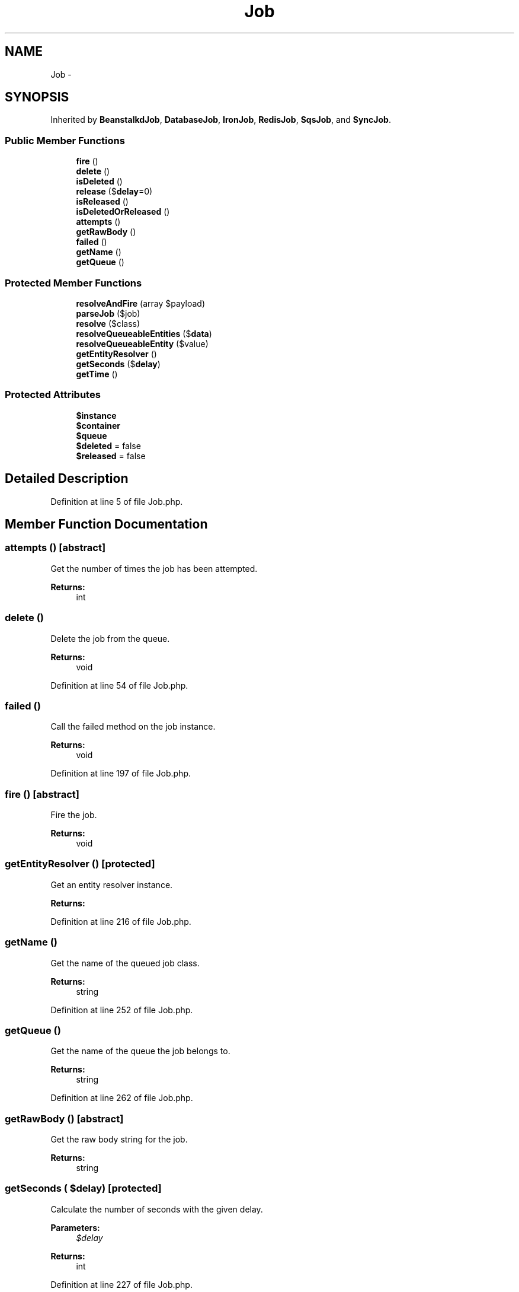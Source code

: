 .TH "Job" 3 "Tue Apr 14 2015" "Version 1.0" "VirtualSCADA" \" -*- nroff -*-
.ad l
.nh
.SH NAME
Job \- 
.SH SYNOPSIS
.br
.PP
.PP
Inherited by \fBBeanstalkdJob\fP, \fBDatabaseJob\fP, \fBIronJob\fP, \fBRedisJob\fP, \fBSqsJob\fP, and \fBSyncJob\fP\&.
.SS "Public Member Functions"

.in +1c
.ti -1c
.RI "\fBfire\fP ()"
.br
.ti -1c
.RI "\fBdelete\fP ()"
.br
.ti -1c
.RI "\fBisDeleted\fP ()"
.br
.ti -1c
.RI "\fBrelease\fP ($\fBdelay\fP=0)"
.br
.ti -1c
.RI "\fBisReleased\fP ()"
.br
.ti -1c
.RI "\fBisDeletedOrReleased\fP ()"
.br
.ti -1c
.RI "\fBattempts\fP ()"
.br
.ti -1c
.RI "\fBgetRawBody\fP ()"
.br
.ti -1c
.RI "\fBfailed\fP ()"
.br
.ti -1c
.RI "\fBgetName\fP ()"
.br
.ti -1c
.RI "\fBgetQueue\fP ()"
.br
.in -1c
.SS "Protected Member Functions"

.in +1c
.ti -1c
.RI "\fBresolveAndFire\fP (array $payload)"
.br
.ti -1c
.RI "\fBparseJob\fP ($job)"
.br
.ti -1c
.RI "\fBresolve\fP ($class)"
.br
.ti -1c
.RI "\fBresolveQueueableEntities\fP ($\fBdata\fP)"
.br
.ti -1c
.RI "\fBresolveQueueableEntity\fP ($value)"
.br
.ti -1c
.RI "\fBgetEntityResolver\fP ()"
.br
.ti -1c
.RI "\fBgetSeconds\fP ($\fBdelay\fP)"
.br
.ti -1c
.RI "\fBgetTime\fP ()"
.br
.in -1c
.SS "Protected Attributes"

.in +1c
.ti -1c
.RI "\fB$instance\fP"
.br
.ti -1c
.RI "\fB$container\fP"
.br
.ti -1c
.RI "\fB$queue\fP"
.br
.ti -1c
.RI "\fB$deleted\fP = false"
.br
.ti -1c
.RI "\fB$released\fP = false"
.br
.in -1c
.SH "Detailed Description"
.PP 
Definition at line 5 of file Job\&.php\&.
.SH "Member Function Documentation"
.PP 
.SS "attempts ()\fC [abstract]\fP"
Get the number of times the job has been attempted\&.
.PP
\fBReturns:\fP
.RS 4
int 
.RE
.PP

.SS "delete ()"
Delete the job from the queue\&.
.PP
\fBReturns:\fP
.RS 4
void 
.RE
.PP

.PP
Definition at line 54 of file Job\&.php\&.
.SS "failed ()"
Call the failed method on the job instance\&.
.PP
\fBReturns:\fP
.RS 4
void 
.RE
.PP

.PP
Definition at line 197 of file Job\&.php\&.
.SS "fire ()\fC [abstract]\fP"
Fire the job\&.
.PP
\fBReturns:\fP
.RS 4
void 
.RE
.PP

.SS "getEntityResolver ()\fC [protected]\fP"
Get an entity resolver instance\&.
.PP
\fBReturns:\fP
.RS 4
.RE
.PP

.PP
Definition at line 216 of file Job\&.php\&.
.SS "getName ()"
Get the name of the queued job class\&.
.PP
\fBReturns:\fP
.RS 4
string 
.RE
.PP

.PP
Definition at line 252 of file Job\&.php\&.
.SS "getQueue ()"
Get the name of the queue the job belongs to\&.
.PP
\fBReturns:\fP
.RS 4
string 
.RE
.PP

.PP
Definition at line 262 of file Job\&.php\&.
.SS "getRawBody ()\fC [abstract]\fP"
Get the raw body string for the job\&.
.PP
\fBReturns:\fP
.RS 4
string 
.RE
.PP

.SS "getSeconds ( $delay)\fC [protected]\fP"
Calculate the number of seconds with the given delay\&.
.PP
\fBParameters:\fP
.RS 4
\fI$delay\fP 
.RE
.PP
\fBReturns:\fP
.RS 4
int 
.RE
.PP

.PP
Definition at line 227 of file Job\&.php\&.
.SS "getTime ()\fC [protected]\fP"
Get the current system time\&.
.PP
\fBReturns:\fP
.RS 4
int 
.RE
.PP

.PP
Definition at line 242 of file Job\&.php\&.
.SS "isDeleted ()"
Determine if the job has been deleted\&.
.PP
\fBReturns:\fP
.RS 4
bool 
.RE
.PP

.PP
Definition at line 64 of file Job\&.php\&.
.SS "isDeletedOrReleased ()"
Determine if the job has been deleted or released\&.
.PP
\fBReturns:\fP
.RS 4
bool 
.RE
.PP

.PP
Definition at line 95 of file Job\&.php\&.
.SS "isReleased ()"
Determine if the job was released back into the queue\&.
.PP
\fBReturns:\fP
.RS 4
bool 
.RE
.PP

.PP
Definition at line 85 of file Job\&.php\&.
.SS "parseJob ( $job)\fC [protected]\fP"
Parse the job declaration into class and method\&.
.PP
\fBParameters:\fP
.RS 4
\fI$job\fP 
.RE
.PP
\fBReturns:\fP
.RS 4
array 
.RE
.PP

.PP
Definition at line 135 of file Job\&.php\&.
.SS "release ( $delay = \fC0\fP)"
Release the job back into the queue\&.
.PP
\fBParameters:\fP
.RS 4
\fI$delay\fP 
.RE
.PP
\fBReturns:\fP
.RS 4
void 
.RE
.PP

.PP
Definition at line 75 of file Job\&.php\&.
.SS "resolve ( $class)\fC [protected]\fP"
Resolve the given job handler\&.
.PP
\fBParameters:\fP
.RS 4
\fI$class\fP 
.RE
.PP
\fBReturns:\fP
.RS 4
mixed 
.RE
.PP

.PP
Definition at line 148 of file Job\&.php\&.
.SS "resolveAndFire (array $payload)\fC [protected]\fP"
Resolve and fire the job handler method\&.
.PP
\fBParameters:\fP
.RS 4
\fI$payload\fP 
.RE
.PP
\fBReturns:\fP
.RS 4
void 
.RE
.PP

.PP
Definition at line 120 of file Job\&.php\&.
.SS "resolveQueueableEntities ( $data)\fC [protected]\fP"
Resolve all of the queueable entities in the given payload\&.
.PP
\fBParameters:\fP
.RS 4
\fI$data\fP 
.RE
.PP
\fBReturns:\fP
.RS 4
mixed 
.RE
.PP

.PP
Definition at line 159 of file Job\&.php\&.
.SS "resolveQueueableEntity ( $value)\fC [protected]\fP"
Resolve a single queueable entity from the resolver\&.
.PP
\fBParameters:\fP
.RS 4
\fI$value\fP 
.RE
.PP
\fBReturns:\fP
.RS 4
.RE
.PP

.PP
Definition at line 180 of file Job\&.php\&.
.SH "Field Documentation"
.PP 
.SS "$container\fC [protected]\fP"

.PP
Definition at line 19 of file Job\&.php\&.
.SS "$deleted = false\fC [protected]\fP"

.PP
Definition at line 33 of file Job\&.php\&.
.SS "$instance\fC [protected]\fP"

.PP
Definition at line 12 of file Job\&.php\&.
.SS "$\fBqueue\fP\fC [protected]\fP"

.PP
Definition at line 26 of file Job\&.php\&.
.SS "$released = false\fC [protected]\fP"

.PP
Definition at line 40 of file Job\&.php\&.

.SH "Author"
.PP 
Generated automatically by Doxygen for VirtualSCADA from the source code\&.
